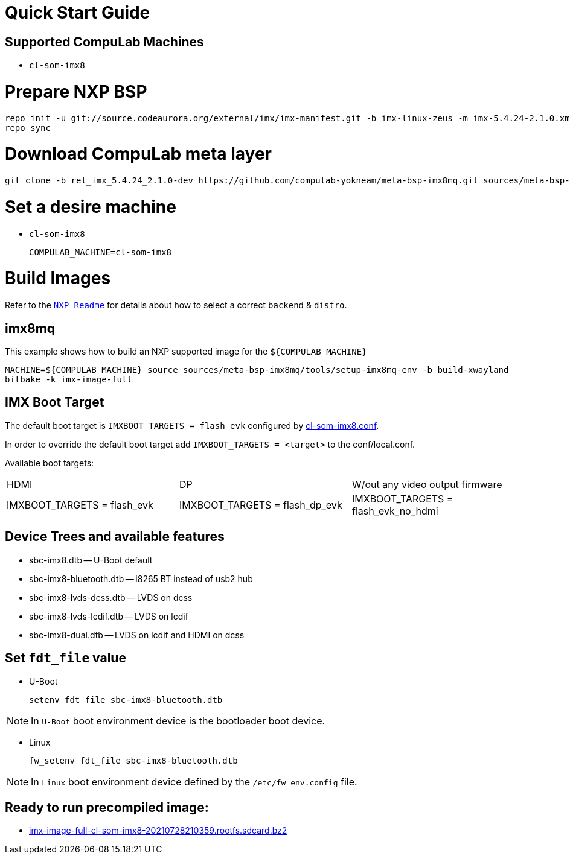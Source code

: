 # Quick Start Guide

## Supported CompuLab Machines

* `cl-som-imx8`

# Prepare NXP BSP
[source,console]
repo init -u git://source.codeaurora.org/external/imx/imx-manifest.git -b imx-linux-zeus -m imx-5.4.24-2.1.0.xml
repo sync

# Download CompuLab meta layer
[source,console]
git clone -b rel_imx_5.4.24_2.1.0-dev https://github.com/compulab-yokneam/meta-bsp-imx8mq.git sources/meta-bsp-imx8mq


# Set a desire machine
* `cl-som-imx8`
[source,console]
COMPULAB_MACHINE=cl-som-imx8

# Build Images
Refer to the https://source.codeaurora.org/external/imx/meta-imx/tree/README?h=zeus-5.4.24-2.1.0[`NXP Readme`] for details about how to select a correct `backend` & `distro`.

## imx8mq
This example shows how to build an NXP supported image for the `${COMPULAB_MACHINE}`
[source,console]
MACHINE=${COMPULAB_MACHINE} source sources/meta-bsp-imx8mq/tools/setup-imx8mq-env -b build-xwayland
bitbake -k imx-image-full

## IMX Boot Target
The default boot target is `IMXBOOT_TARGETS = flash_evk` configured by https://github.com/compulab-yokneam/meta-bsp-imx8mq/blob/rel_imx_5.4.24_2.1.0-dev/conf/machine/cl-som-imx8.conf#L39[cl-som-imx8.conf].

In order to override the default boot target add `IMXBOOT_TARGETS = <target>` to the conf/local.conf.

Available boot targets:
|===
|HDMI|DP|W/out any video output firmware
|IMXBOOT_TARGETS = flash_evk
|IMXBOOT_TARGETS = flash_dp_evk
|IMXBOOT_TARGETS = flash_evk_no_hdmi
|===


## Device Trees and available features
* sbc-imx8.dtb -- U-Boot default
* sbc-imx8-bluetooth.dtb -- i8265 BT instead of usb2 hub
* sbc-imx8-lvds-dcss.dtb -- LVDS on dcss
* sbc-imx8-lvds-lcdif.dtb -- LVDS on lcdif
* sbc-imx8-dual.dtb -- LVDS on lcdif and HDMI on dcss

## Set `fdt_file` value
* U-Boot
[source,console]
setenv fdt_file sbc-imx8-bluetooth.dtb

NOTE: In `U-Boot` boot environment device is the bootloader boot device.

* Linux
[source,console]
fw_setenv fdt_file sbc-imx8-bluetooth.dtb

NOTE: In `Linux` boot environment device defined by the `/etc/fw_env.config` file.

## Ready to run precompiled image:
* https://drive.google.com/file/d/1ZlPIM9_f0pVRk0yDFn-Jo-AMZf-sFx9p/view?usp=sharing[imx-image-full-cl-som-imx8-20210728210359.rootfs.sdcard.bz2]
